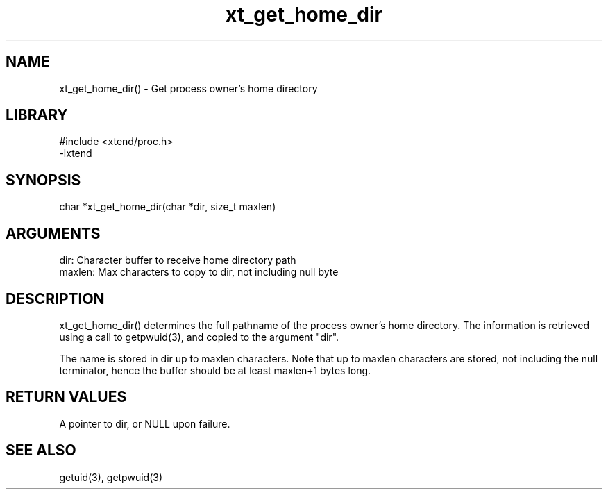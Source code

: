 \" Generated by c2man from xt_get_home_dir.c
.TH xt_get_home_dir 3

.SH NAME
xt_get_home_dir() - Get process owner's home directory

.SH LIBRARY
\" Indicate #includes, library name, -L and -l flags
.nf
.na
#include <xtend/proc.h>
-lxtend
.ad
.fi

\" Convention:
\" Underline anything that is typed verbatim - commands, etc.
.SH SYNOPSIS
.nf
.na
char   *xt_get_home_dir(char *dir, size_t maxlen)
.ad
.fi

.SH ARGUMENTS
.nf
.na
dir:    Character buffer to receive home directory path
maxlen: Max characters to copy to dir, not including null byte
.ad
.fi

.SH DESCRIPTION

xt_get_home_dir() determines the full pathname of the process owner's
home directory.  The information is retrieved using a call to
getpwuid(3), and copied to the argument "dir".

The name is stored in dir up to maxlen characters.
Note that up to maxlen characters are stored, not including the
null terminator, hence the buffer should be at least maxlen+1
bytes long.

.SH RETURN VALUES

A pointer to dir, or NULL upon failure.

.SH SEE ALSO

getuid(3), getpwuid(3)

